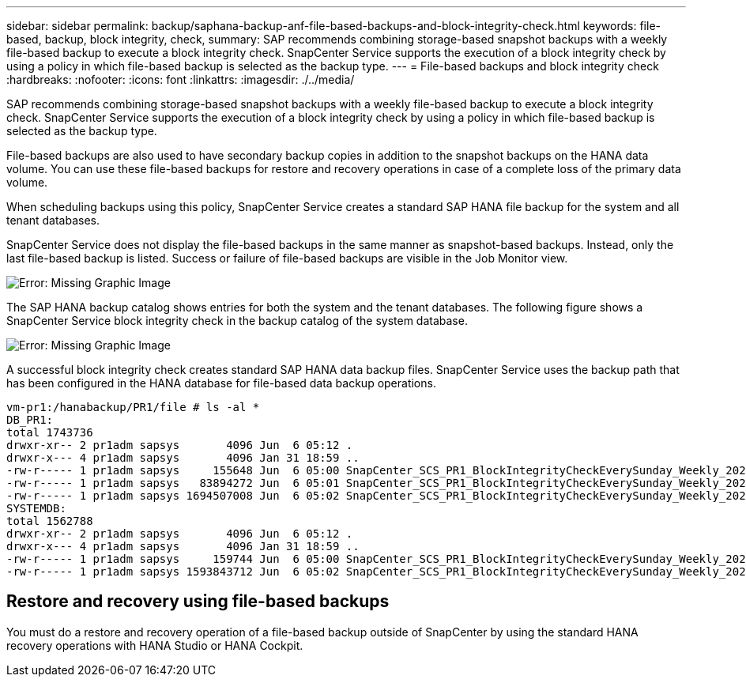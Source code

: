 ---
sidebar: sidebar
permalink: backup/saphana-backup-anf-file-based-backups-and-block-integrity-check.html
keywords: file-based, backup, block integrity, check,
summary: SAP recommends combining storage-based snapshot backups with a weekly file-based backup to execute a block integrity check. SnapCenter Service supports the execution of a block integrity check by using a policy in which file-based backup is selected as the backup type.
---
= File-based backups and block integrity check
:hardbreaks:
:nofooter:
:icons: font
:linkattrs:
:imagesdir: ./../media/

//
// This file was created with NDAC Version 2.0 (August 17, 2020)
//
// 2021-10-07 09:49:08.473189
//

[.lead]
SAP recommends combining storage-based snapshot backups with a weekly file-based backup to execute a block integrity check. SnapCenter Service supports the execution of a block integrity check by using a policy in which file-based backup is selected as the backup type.

File-based backups are also used to have secondary backup copies in addition to the snapshot backups on the HANA data volume. You can use these file-based backups for restore and recovery operations in case of a complete loss of the primary data volume.

When scheduling backups using this policy, SnapCenter Service creates a standard SAP HANA file backup for the system and all tenant databases.

SnapCenter Service does not display the file-based backups in the same manner as snapshot-based backups. Instead, only the last file-based backup is listed. Success or failure of file-based backups are visible in the Job Monitor view.

image:saphana-backup-anf-image51.png[Error: Missing Graphic Image]

The SAP HANA backup catalog shows entries for both the system and the tenant databases. The following figure shows a SnapCenter Service block integrity check in the backup catalog of the system database.

image:saphana-backup-anf-image58.png[Error: Missing Graphic Image]

A successful block integrity check creates standard SAP HANA data backup files. SnapCenter Service uses the backup path that has been configured in the HANA database for file-based data backup operations.

....
vm-pr1:/hanabackup/PR1/file # ls -al *
DB_PR1:
total 1743736
drwxr-xr-- 2 pr1adm sapsys       4096 Jun  6 05:12 .
drwxr-x--- 4 pr1adm sapsys       4096 Jan 31 18:59 ..
-rw-r----- 1 pr1adm sapsys     155648 Jun  6 05:00 SnapCenter_SCS_PR1_BlockIntegrityCheckEverySunday_Weekly_2021_06_06_05_00_00_databackup_0_1
-rw-r----- 1 pr1adm sapsys   83894272 Jun  6 05:01 SnapCenter_SCS_PR1_BlockIntegrityCheckEverySunday_Weekly_2021_06_06_05_00_00_databackup_2_1
-rw-r----- 1 pr1adm sapsys 1694507008 Jun  6 05:02 SnapCenter_SCS_PR1_BlockIntegrityCheckEverySunday_Weekly_2021_06_06_05_00_00_databackup_3_1
SYSTEMDB:
total 1562788
drwxr-xr-- 2 pr1adm sapsys       4096 Jun  6 05:12 .
drwxr-x--- 4 pr1adm sapsys       4096 Jan 31 18:59 ..
-rw-r----- 1 pr1adm sapsys     159744 Jun  6 05:00 SnapCenter_SCS_PR1_BlockIntegrityCheckEverySunday_Weekly_2021_06_06_05_00_00_databackup_0_1
-rw-r----- 1 pr1adm sapsys 1593843712 Jun  6 05:02 SnapCenter_SCS_PR1_BlockIntegrityCheckEverySunday_Weekly_2021_06_06_05_00_00_databackup_1_1
....

== Restore and recovery using file-based backups

You must do a restore and recovery operation of a file-based backup outside of SnapCenter by using the standard HANA recovery operations with HANA Studio or HANA Cockpit.


